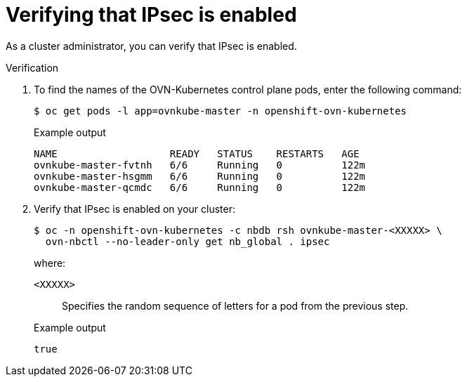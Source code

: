 // Module included in the following assemblies:
//
// * networking/ovn_kubernetes_network_provider/about-ipsec-ovn.adoc

:_mod-docs-content-type: PROCEDURE
[id="nw-ovn-ipsec-verification_{context}"]
= Verifying that IPsec is enabled

As a cluster administrator, you can verify that IPsec is enabled.

.Verification

. To find the names of the OVN-Kubernetes control plane pods, enter the following command:
+
[source,terminal]
----
$ oc get pods -l app=ovnkube-master -n openshift-ovn-kubernetes
----
+
.Example output
[source,terminal]
----
NAME                   READY   STATUS    RESTARTS   AGE
ovnkube-master-fvtnh   6/6     Running   0          122m
ovnkube-master-hsgmm   6/6     Running   0          122m
ovnkube-master-qcmdc   6/6     Running   0          122m
----

. Verify that IPsec is enabled on your cluster:
+
[source,terminal]
----
$ oc -n openshift-ovn-kubernetes -c nbdb rsh ovnkube-master-<XXXXX> \
  ovn-nbctl --no-leader-only get nb_global . ipsec
----
+
--
where:

`<XXXXX>`:: Specifies the random sequence of letters for a pod from the previous step.
--
+
.Example output
[source,text]
----
true
----

